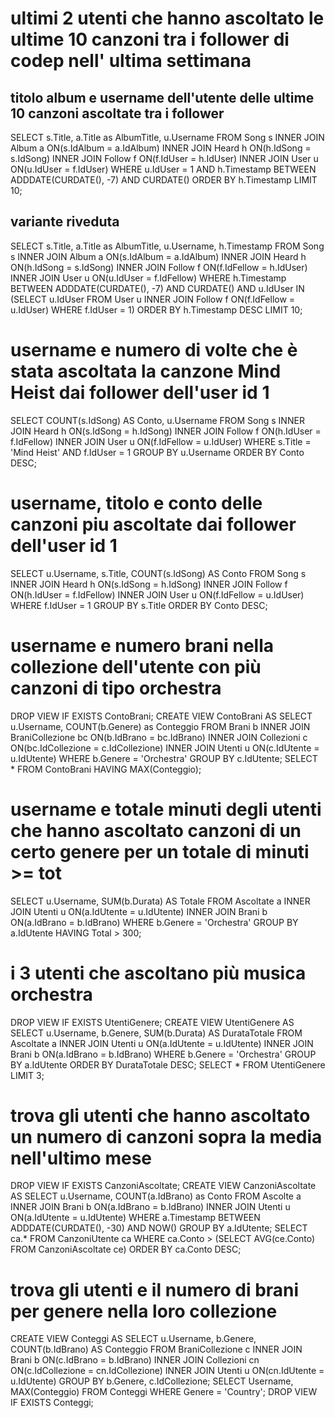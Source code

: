 * ultimi 2 utenti che hanno ascoltato le ultime 10 canzoni tra i follower di codep nell' ultima settimana
** titolo album e username dell'utente delle ultime 10 canzoni ascoltate tra i follower
SELECT s.Title, a.Title as AlbumTitle, u.Username
FROM Song s INNER JOIN Album a ON(s.IdAlbum = a.IdAlbum)
			INNER JOIN Heard h ON(h.IdSong = s.IdSong)
			INNER JOIN Follow f ON(f.IdUser = h.IdUser)
			INNER JOIN User u ON(u.IdUser = f.IdUser)
WHERE u.IdUser = 1
AND h.Timestamp BETWEEN ADDDATE(CURDATE(), -7) AND CURDATE()
ORDER BY h.Timestamp LIMIT 10;

** variante riveduta
SELECT s.Title, a.Title as AlbumTitle, u.Username, h.Timestamp
FROM Song s INNER JOIN Album a ON(s.IdAlbum = a.IdAlbum)
			INNER JOIN Heard h ON(h.IdSong = s.IdSong)
			INNER JOIN Follow f ON(f.IdFellow = h.IdUser)
			INNER JOIN User u ON(u.IdUser = f.IdFellow)
WHERE h.Timestamp BETWEEN ADDDATE(CURDATE(), -7) AND CURDATE()
	AND u.IdUser IN (SELECT u.IdUser FROM User u INNER JOIN Follow f ON(f.IdFellow = u.IdUser) WHERE f.IdUser = 1)
	ORDER BY h.Timestamp DESC LIMIT 10;
* username e numero di volte che è stata ascoltata la canzone Mind Heist dai follower dell'user id 1
SELECT COUNT(s.IdSong) AS Conto, u.Username 
FROM Song s INNER JOIN Heard h ON(s.IdSong = h.IdSong) 
            INNER JOIN Follow f ON(h.IdUser = f.IdFellow)
            INNER JOIN User u ON(f.IdFellow = u.IdUser) 
WHERE s.Title = 'Mind Heist' AND f.IdUser = 1 GROUP BY u.Username ORDER BY Conto DESC;
* username, titolo e conto delle canzoni piu ascoltate dai follower dell'user id 1
SELECT u.Username, s.Title, COUNT(s.IdSong) AS Conto 
FROM Song s INNER JOIN Heard h ON(s.IdSong = h.IdSong) 
            INNER JOIN Follow f ON(h.IdUser = f.IdFellow)
            INNER JOIN User u ON(f.IdFellow = u.IdUser) 
WHERE f.IdUser = 1 GROUP BY s.Title ORDER BY Conto DESC;

* username e numero brani nella collezione dell'utente con più canzoni di tipo orchestra
DROP VIEW IF EXISTS ContoBrani;
CREATE VIEW ContoBrani AS
SELECT u.Username, COUNT(b.Genere) as Conteggio
FROM Brani b INNER JOIN BraniCollezione bc ON(b.IdBrano = bc.IdBrano)
             INNER JOIN Collezioni c ON(bc.IdCollezione = c.IdCollezione)
             INNER JOIN Utenti u ON(c.IdUtente = u.IdUtente)
WHERE b.Genere = 'Orchestra' GROUP BY c.IdUtente;
SELECT * FROM ContoBrani HAVING MAX(Conteggio);
* username e totale minuti degli utenti che hanno ascoltato canzoni di un certo genere per un totale di minuti >= tot
SELECT u.Username, SUM(b.Durata) AS Totale
FROM Ascoltate a INNER JOIN Utenti u ON(a.IdUtente = u.IdUtente)
                 INNER JOIN Brani b ON(a.IdBrano = b.IdBrano)
WHERE b.Genere = 'Orchestra' GROUP BY a.IdUtente HAVING Total > 300;
* i 3 utenti che ascoltano più musica orchestra
DROP VIEW IF EXISTS UtentiGenere;
CREATE VIEW UtentiGenere AS
SELECT u.Username, b.Genere, SUM(b.Durata) AS DurataTotale
FROM Ascoltate a INNER JOIN Utenti u ON(a.IdUtente = u.IdUtente)
                 INNER JOIN Brani b ON(a.IdBrano = b.IdBrano)
WHERE b.Genere = 'Orchestra' GROUP BY a.IdUtente ORDER BY DurataTotale DESC;
SELECT * FROM UtentiGenere LIMIT 3;
* trova gli utenti che hanno ascoltato un numero di canzoni sopra la media nell'ultimo mese
DROP VIEW IF EXISTS CanzoniAscoltate;
CREATE VIEW CanzoniAscoltate AS
SELECT u.Username, COUNT(a.IdBrano) as Conto
FROM Ascolte a INNER JOIN Brani b ON(a.IdBrano = b.IdBrano)
               INNER JOIN Utenti u ON(a.IdUtente = u.IdUtente)
WHERE a.Timestamp BETWEEN ADDDATE(CURDATE(), -30) AND NOW()
GROUP BY a.IdUtente;
SELECT ca.* 
FROM CanzoniUtente ca 
WHERE ca.Conto > (SELECT AVG(ce.Conto) FROM CanzoniAscoltate ce) ORDER BY ca.Conto DESC;
* trova gli utenti e il numero di brani per genere nella loro collezione
CREATE VIEW Conteggi AS
SELECT u.Username, b.Genere, COUNT(b.IdBrano) AS Conteggio 
FROM BraniCollezione c INNER JOIN Brani b ON(c.IdBrano = b.IdBrano) 
                       INNER JOIN Collezioni cn ON(c.IdCollezione = cn.IdCollezione)
                       INNER JOIN Utenti u ON(cn.IdUtente = u.IdUtente)
GROUP BY b.Genere, c.IdCollezione;
SELECT Username, MAX(Conteggio) 
FROM Conteggi
WHERE Genere = 'Country';
DROP VIEW IF EXISTS Conteggi;
